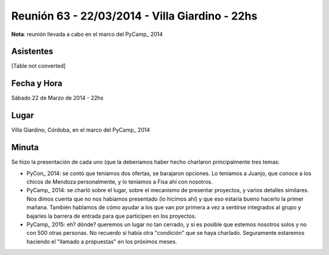 
Reunión 63 - 22/03/2014 - Villa Giardino - 22hs
===============================================

**Nota**: reunión llevada a cabo en el marco del PyCamp_ 2014

Asistentes
~~~~~~~~~~

[Table not converted]

Fecha y Hora
~~~~~~~~~~~~

Sábado 22 de Marzo de 2014 - 22hs

Lugar
~~~~~

Villa Giardino, Córdoba, en el marco del PyCamp_ 2014

Minuta
~~~~~~

Se hizo la presentación de cada uno (que la deberíamos haber hecho charlaron principalmente tres temas:

* PyCon_ 2014: se contó que teníamos dos ofertas, se barajaron opciones. Lo teníamos a Juanjo, que conoce a los chicos de Mendoza personalmente, y lo teníamos a Fisa ahí con nosotros.

* PyCamp_ 2014: se charló sobre el lugar, sobre el mecanismo de presentar proyectos, y varios detalles similares. Nos dimos cuenta que no nos habíamos presentado (lo hicimos ahí) y que eso estaría bueno hacerlo la primer mañana. También hablamos de cómo ayudar a los que van por primera a vez a sentirse integrados al grupo y bajarles la barrera de entrada para que participen en los proyectos.

* PyCamp_ 2015: eh? dónde? queremos un lugar no tan cerrado, y si es posible que estemos nosotros solos y no con 500 otras personas. No recuerdo si había otra "condición" que se haya charlado. Seguramente estaremos haciendo el "llamado a propuestas" en los próximos meses.

